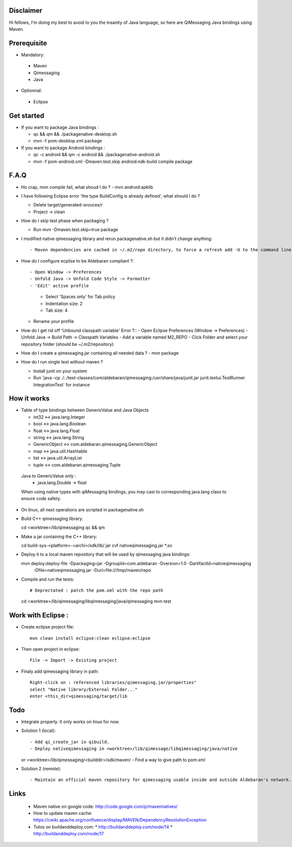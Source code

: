 Disclaimer
----------

Hi fellows,
I'm doing my best to avoid to you the insanity of Java language, so here are QiMessaging Java bindings using Maven.

Prerequisite
------------

* Mandatory::
 - Maven
 - Qimessaging
 - Java

* Optionnal::

 - Eclipse

Get started
-----------

* If you want to package Java bindings :

  - qc && qm && ./packagenative-desktop.sh
  - mvn -f pom-desktop.xml package

* If you want to package Android bindings :

  - qc -c android && qm -c android && ./packagenative-android.sh
  - mvn -f pom-android.xml -Dmaven.test.skip android:ndk-build compile package

F.A.Q
-----

* Ho crap, mvn compile fail, what shoud I do ?
  - mvn android:apklib

* I have following Eclipse error 'the type BuildConfig is already defined', what should I do ?

  - Delete target/generated-srouces/r
  - Project -> clean

* How do I skip test phase when packaging ?

  - Run mvn -Dmaven.test.skip=true package

* I modified native qimessaging library and rerun packagenative.sh but it didn't change anything::

  - Maven dependencies are cached in ~/.m2/repo directory, to force a refresh add -U to the command line (ex: mvn -U clean compile).

* How do I configure ecplise to be Aldebaran compliant ?::

  - Open Window -> Preferences
  - Unfold Java -> Unfold Code Style -> Formatter
  - 'Edit' active profile
    - Select 'Spaces only' for Tab policy
    - Indentation size: 2
    - Tab size: 4
  - Rename your profile

* How do I get rid off 'Unbound classpath variable' Error ?::
  - Open Eclipse Preferences (Window -> Preferences)
  - Unfold Java -> Build Path -> Classpath Variables
  - Add a variable named M2_REPO
  - Click Folder and select your repository folder (should be ~/.m2/repository)

* How do I create a qimessaging.jar containing all needed data ?
  - mvn package

* How do I run single test without maven ?

  - Install junit on your system
  - Run 'java -cp  ./:./test-classes/com/aldebaran/qimessaging:/usr/share/java/junit.jar junit.textui.TestRunner IntegrationTest` for instance

How it works
------------

* Table of type bindings between GenericValue and Java Objects

  - int32         <-> java.lang.Integer
  - bool          <-> java.lang.Boolean
  - float         <-> java.lang.Float
  - string        <-> java.lang.String
  - GenericObject <-> com.aldebaran.qimessaging.GenericObject
  - map           <-> java.util.Hashtable
  - list          <-> java.util.ArrayList
  - tuple         <-> com.aldebaran.qimessaging.Tuple

 Java to GenericValue only :
  - java.lang.Double -> float

 When using native types with qiMessaging bindings, you may cast to corresponding java.lang class to ensure code safety.

* On linux, all next operations are scripted in packagenative.sh

* Build C++ qimessaging library::

  cd <worktree>/lib/qimessaging
  qc && qm

* Make a jar containing the C++ library::

  cd build-sys-<platform>-<archi>/sdk/lib/
  jar cvf nativeqimessaging.jar *.so

* Deploy it to a local maven repository that will be used by qimessaging java bindings::

  mvn deploy:deploy-file -Dpackaging=jar -DgroupId=com.aldebaran -Dversion=1.0 -DartifactId=nativeqimessaging  \
                         -Dfile=nativeqimessaging.jar \
                         -Durl=file:///tmp/maven/repo

* Compile and run the tests::

  # Deprectated : patch the pom.xml with the repo path
  cd <worktree>/lib/qimessaging/libqimessaging/java/qimessaging
  mvn test

Work with Eclipse :
-------------------

* Create eclipse project file::

    mvn clean install eclipse:clean eclipse:eclipse

* Then open project in eclipse::

    File -> Import -> Existing project

* Finaly add qimessaging library in path::

    Right-click on : referenced libraries/qimessaging.jar/properties"
    select "Native library/External Folder..."
    enter <this_dir>qimessaging/target/lib

Todo
----

* Integrate properly. It only works on linux for now.

* Solution 1 (local)::

  - Add qi_create_jar in qibuild.
  - Deploy nativeqimessaging in <worktree>/lib/qimessage/libqimessaging/java/native
  or <worktree>/lib/qimessaging/<builddir>/sdk/maven/
  - Find a way to give path to pom.xml

* Solution 2 (remote)::

  - Maintain an official maven repository for qimessaging usable inside and outside Aldebaran's network.

Links
-----

  * Maven native on google code: http://code.google.com/p/mavennatives/
  * How to update maven cache: https://cwiki.apache.org/confluence/display/MAVEN/DependencyResolutionException
  * Tutos on buildanddeploy.com:
    * http://buildanddeploy.com/node/14
    * http://buildanddeploy.com/node/17
